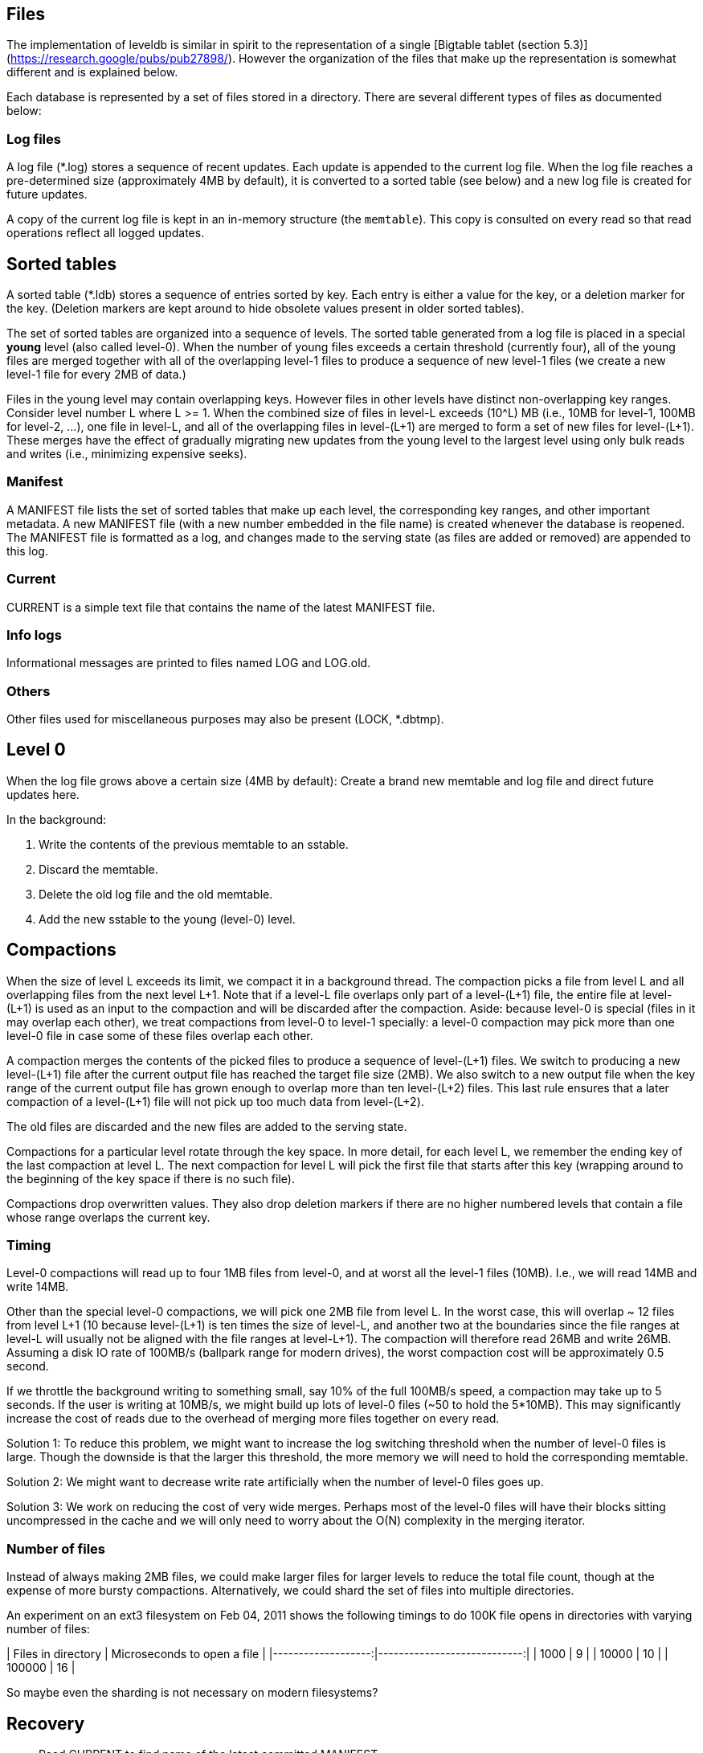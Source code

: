 



## Files

The implementation of leveldb is similar in spirit to the representation of a
single [Bigtable tablet (section 5.3)](https://research.google/pubs/pub27898/).
However the organization of the files that make up the representation is
somewhat different and is explained below.

Each database is represented by a set of files stored in a directory. There are
several different types of files as documented below:

### Log files

A log file (*.log) stores a sequence of recent updates. Each update is appended
to the current log file. When the log file reaches a pre-determined size
(approximately 4MB by default), it is converted to a sorted table (see below)
and a new log file is created for future updates.

A copy of the current log file is kept in an in-memory structure (the
`memtable`). This copy is consulted on every read so that read operations
reflect all logged updates.

## Sorted tables

A sorted table (*.ldb) stores a sequence of entries sorted by key. Each entry is
either a value for the key, or a deletion marker for the key. (Deletion markers
are kept around to hide obsolete values present in older sorted tables).

The set of sorted tables are organized into a sequence of levels. The sorted
table generated from a log file is placed in a special **young** level (also
called level-0). When the number of young files exceeds a certain threshold
(currently four), all of the young files are merged together with all of the
overlapping level-1 files to produce a sequence of new level-1 files (we create
a new level-1 file for every 2MB of data.)

Files in the young level may contain overlapping keys. However files in other
levels have distinct non-overlapping key ranges. Consider level number L where
L >= 1. When the combined size of files in level-L exceeds (10^L) MB (i.e., 10MB
for level-1, 100MB for level-2, ...), one file in level-L, and all of the
overlapping files in level-(L+1) are merged to form a set of new files for
level-(L+1). These merges have the effect of gradually migrating new updates
from the young level to the largest level using only bulk reads and writes
(i.e., minimizing expensive seeks).

### Manifest

A MANIFEST file lists the set of sorted tables that make up each level, the
corresponding key ranges, and other important metadata. A new MANIFEST file
(with a new number embedded in the file name) is created whenever the database
is reopened. The MANIFEST file is formatted as a log, and changes made to the
serving state (as files are added or removed) are appended to this log.

### Current

CURRENT is a simple text file that contains the name of the latest MANIFEST
file.

### Info logs

Informational messages are printed to files named LOG and LOG.old.

### Others

Other files used for miscellaneous purposes may also be present (LOCK, *.dbtmp).

## Level 0

When the log file grows above a certain size (4MB by default):
Create a brand new memtable and log file and direct future updates here.

In the background:

1. Write the contents of the previous memtable to an sstable.
2. Discard the memtable.
3. Delete the old log file and the old memtable.
4. Add the new sstable to the young (level-0) level.

## Compactions

When the size of level L exceeds its limit, we compact it in a background
thread. The compaction picks a file from level L and all overlapping files from
the next level L+1. Note that if a level-L file overlaps only part of a
level-(L+1) file, the entire file at level-(L+1) is used as an input to the
compaction and will be discarded after the compaction.  Aside: because level-0
is special (files in it may overlap each other), we treat compactions from
level-0 to level-1 specially: a level-0 compaction may pick more than one
level-0 file in case some of these files overlap each other.

A compaction merges the contents of the picked files to produce a sequence of
level-(L+1) files. We switch to producing a new level-(L+1) file after the
current output file has reached the target file size (2MB). We also switch to a
new output file when the key range of the current output file has grown enough
to overlap more than ten level-(L+2) files.  This last rule ensures that a later
compaction of a level-(L+1) file will not pick up too much data from
level-(L+2).

The old files are discarded and the new files are added to the serving state.

Compactions for a particular level rotate through the key space. In more detail,
for each level L, we remember the ending key of the last compaction at level L.
The next compaction for level L will pick the first file that starts after this
key (wrapping around to the beginning of the key space if there is no such
file).

Compactions drop overwritten values. They also drop deletion markers if there
are no higher numbered levels that contain a file whose range overlaps the
current key.

### Timing

Level-0 compactions will read up to four 1MB files from level-0, and at worst
all the level-1 files (10MB). I.e., we will read 14MB and write 14MB.

Other than the special level-0 compactions, we will pick one 2MB file from level
L. In the worst case, this will overlap ~ 12 files from level L+1 (10 because
level-(L+1) is ten times the size of level-L, and another two at the boundaries
since the file ranges at level-L will usually not be aligned with the file
ranges at level-L+1). The compaction will therefore read 26MB and write 26MB.
Assuming a disk IO rate of 100MB/s (ballpark range for modern drives), the worst
compaction cost will be approximately 0.5 second.

If we throttle the background writing to something small, say 10% of the full
100MB/s speed, a compaction may take up to 5 seconds. If the user is writing at
10MB/s, we might build up lots of level-0 files (~50 to hold the 5*10MB). This
may significantly increase the cost of reads due to the overhead of merging more
files together on every read.

Solution 1: To reduce this problem, we might want to increase the log switching
threshold when the number of level-0 files is large. Though the downside is that
the larger this threshold, the more memory we will need to hold the
corresponding memtable.

Solution 2: We might want to decrease write rate artificially when the number of
level-0 files goes up.

Solution 3: We work on reducing the cost of very wide merges. Perhaps most of
the level-0 files will have their blocks sitting uncompressed in the cache and
we will only need to worry about the O(N) complexity in the merging iterator.

### Number of files

Instead of always making 2MB files, we could make larger files for larger levels
to reduce the total file count, though at the expense of more bursty
compactions.  Alternatively, we could shard the set of files into multiple
directories.

An experiment on an ext3 filesystem on Feb 04, 2011 shows the following timings
to do 100K file opens in directories with varying number of files:


| Files in directory | Microseconds to open a file |
|-------------------:|----------------------------:|
|               1000 |                           9 |
|              10000 |                          10 |
|             100000 |                          16 |

So maybe even the sharding is not necessary on modern filesystems?

## Recovery

* Read CURRENT to find name of the latest committed MANIFEST
* Read the named MANIFEST file
* Clean up stale files
* We could open all sstables here, but it is probably better to be lazy...
* Convert log chunk to a new level-0 sstable
* Start directing new writes to a new log file with recovered sequence#

## Garbage collection of files

`RemoveObsoleteFiles()` is called at the end of every compaction and at the end
of recovery. It finds the names of all files in the database. It deletes all log
files that are not the current log file. It deletes all table files that are not
referenced from some level and are not the output of an active compaction.

